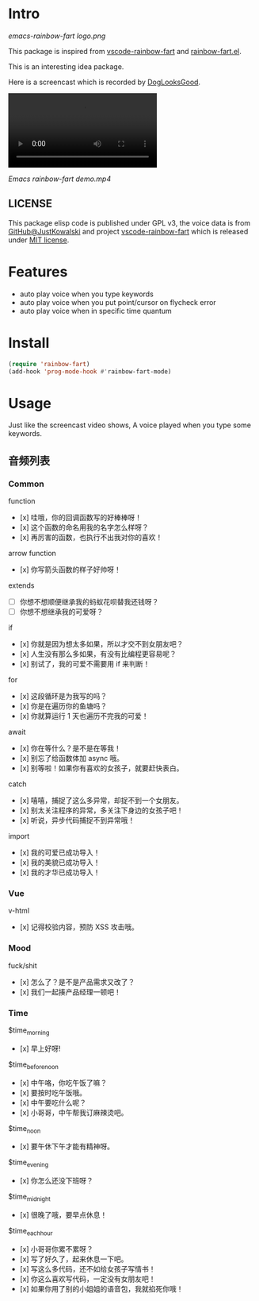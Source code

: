 * Intro

[[emacs-rainbow-fart logo.png][emacs-rainbow-fart logo.png]]

This package is inspired from [[https://saekiraku.github.io/vscode-rainbow-fart/#/zh/][vscode-rainbow-fart]] and [[https://github.com/DogLooksGood/rainbow-fart.el][rainbow-fart.el]].

This is an interesting idea package.

Here is a screencast which is recorded by [[https://github.com/DogLooksGood][DogLooksGood]].

#+begin_export html
<video src="Emacs rainbow-fart demo.mp4" type="video/mp4" autoplay controls="controls">
  emacs-rainbow-fart demo
</video>
#+end_export

[[Emacs rainbow-fart demo.mp4]]

** LICENSE

This package elisp code is published under GPL v3, the voice data is from
[[https://github.com/JustKowalski][GitHub@JustKowalski]] and project [[https://github.com/SaekiRaku/vscode-rainbow-fart][vscode-rainbow-fart]] which is released under [[https://github.com/SaekiRaku/vscode-rainbow-fart/blob/master/LICENSE][MIT license]].

* Features

- auto play voice when you type keywords
- auto play voice when you put point/cursor on flycheck error
- auto play voice when in specific time quantum

* Install

#+begin_src emacs-lisp
(require 'rainbow-fart)
(add-hook 'prog-mode-hook #'rainbow-fart-mode)
#+end_src

* Usage

Just like the screencast video shows, A voice played when you type some keywords.

** 音频列表

*** Common

function

  - [x] 哇哦，你的回调函数写的好棒棒呀！
  - [x] 这个函数的命名用我的名字怎么样呀？
  - [x] 再厉害的函数，也执行不出我对你的喜欢！

arrow function

  - [x] 你写箭头函数的样子好帅呀！

extends

  - [ ] 你想不想顺便继承我的蚂蚁花呗替我还钱呀？
  - [ ] 你想不想继承我的可爱呀？

if

  - [x] 你就是因为想太多如果，所以才交不到女朋友吧？
  - [x] 人生没有那么多如果，有没有比编程更容易呢？
  - [x] 别试了，我的可爱不需要用 if 来判断！

for

  - [x] 这段循环是为我写的吗？
  - [x] 你是在遍历你的鱼塘吗？
  - [x] 你就算运行 1 天也遍历不完我的可爱！

await

  - [x] 你在等什么？是不是在等我！
  - [x] 别忘了给函数体加 async 哦。
  - [x] 别等啦！如果你有喜欢的女孩子，就要赶快表白。

catch

  - [x] 嘻嘻，捕捉了这么多异常，却捉不到一个女朋友。
  - [x] 别太关注程序的异常，多关注下身边的女孩子吧！
  - [x] 听说，异步代码捕捉不到异常哦！

import

  - [x] 我的可爱已成功导入！
  - [x] 我的美貌已成功导入！
  - [x] 我的才华已成功导入！

*** Vue

v-html

  - [x] 记得校验内容，预防 XSS 攻击哦。

*** Mood

fuck/shit

  - [x] 怎么了？是不是产品需求又改了？
  - [x] 我们一起揍产品经理一顿吧！

*** Time

$time_morning

  - [x] 早上好呀!

$time_before_noon

  - [x] 中午咯，你吃午饭了嘛？
  - [x] 要按时吃午饭哦。
  - [x] 中午要吃什么呢？
  - [x] 小哥哥，中午帮我订麻辣烫吧。
$time_noon

  - [x] 要午休下午才能有精神呀。

$time_evening

  - [x] 你怎么还没下班呀？

$time_midnight

  - [x] 很晚了哦，要早点休息！

$time_each_hour

  - [x] 小哥哥你累不累呀？
  - [x] 写了好久了，起来休息一下吧。
  - [x] 写这么多代码，还不如给女孩子写情书！
  - [x] 你这么喜欢写代码，一定没有女朋友吧！
  - [x] 如果你用了别的小姐姐的语音包，我就掐死你哦！

